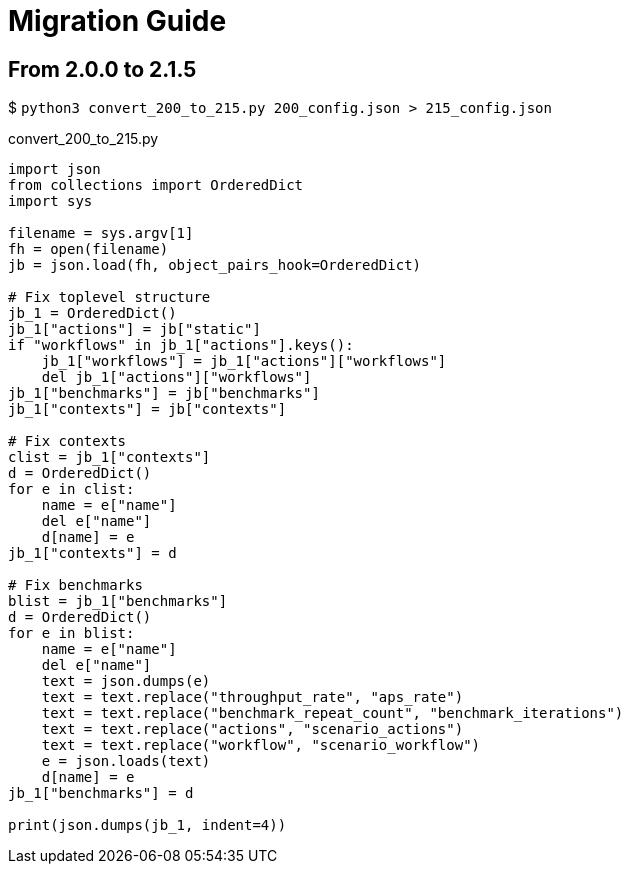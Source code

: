 = Migration Guide

== From 2.0.0 to 2.1.5

$ `python3 convert_200_to_215.py 200_config.json > 215_config.json`

.convert_200_to_215.py
[source,python]
----
import json
from collections import OrderedDict
import sys

filename = sys.argv[1]
fh = open(filename)
jb = json.load(fh, object_pairs_hook=OrderedDict)

# Fix toplevel structure
jb_1 = OrderedDict()
jb_1["actions"] = jb["static"]
if "workflows" in jb_1["actions"].keys():
    jb_1["workflows"] = jb_1["actions"]["workflows"]
    del jb_1["actions"]["workflows"]
jb_1["benchmarks"] = jb["benchmarks"]
jb_1["contexts"] = jb["contexts"]

# Fix contexts
clist = jb_1["contexts"]
d = OrderedDict()
for e in clist:
    name = e["name"]
    del e["name"]
    d[name] = e
jb_1["contexts"] = d

# Fix benchmarks
blist = jb_1["benchmarks"]
d = OrderedDict()
for e in blist:
    name = e["name"]
    del e["name"]
    text = json.dumps(e)
    text = text.replace("throughput_rate", "aps_rate")
    text = text.replace("benchmark_repeat_count", "benchmark_iterations")
    text = text.replace("actions", "scenario_actions")
    text = text.replace("workflow", "scenario_workflow")
    e = json.loads(text)
    d[name] = e
jb_1["benchmarks"] = d

print(json.dumps(jb_1, indent=4))
----
